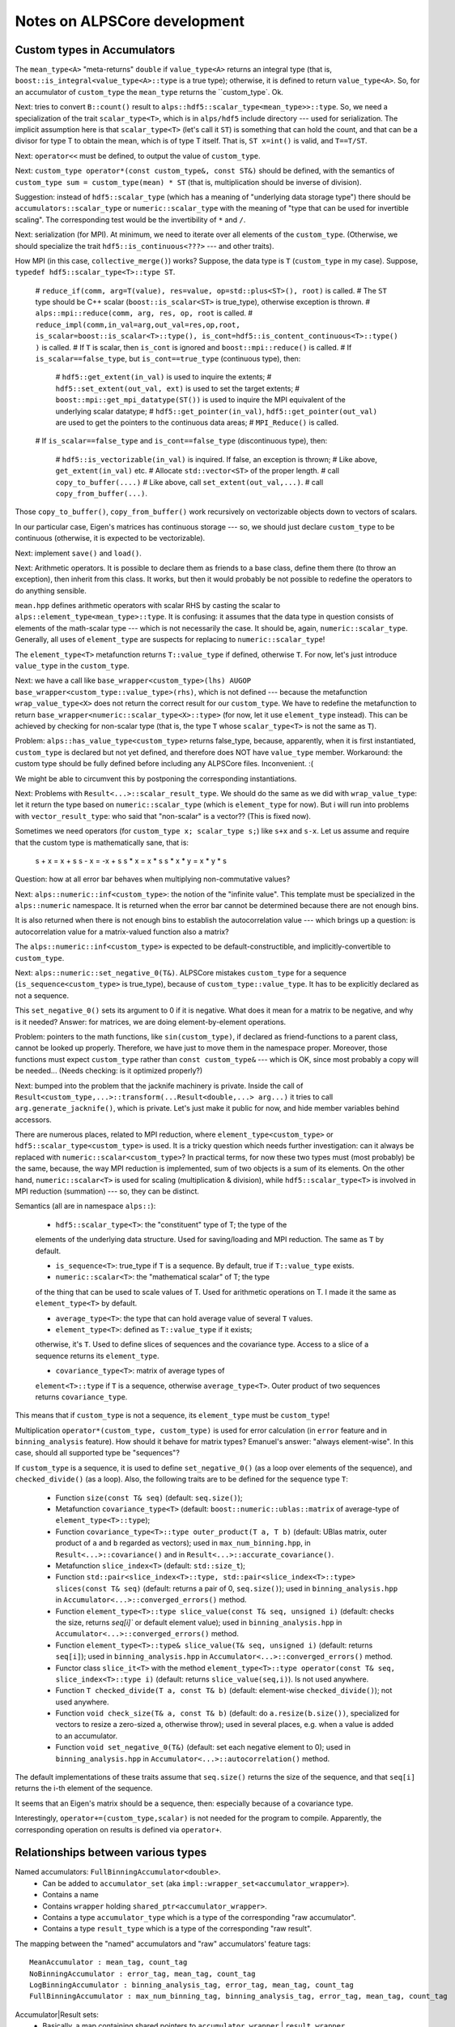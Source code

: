 Notes on ALPSCore development
#############################

Custom types in Accumulators
============================

The ``mean_type<A>`` "meta-returns" ``double`` if ``value_type<A>``
returns an integral type (that is,
``boost::is_integral<value_type<A>::type`` is a true type); otherwise,
it is defined to return ``value_type<A>``. So, for an accumulator of
``custom_type`` the ``mean_type`` returns the ``custom_type`. Ok.

Next: tries to convert ``B::count()`` result to
``alps::hdf5::scalar_type<mean_type>>::type``. So, we need a
specialization of the trait ``scalar_type<T>``, which is in
``alps/hdf5`` include directory --- used for serialization. The
implicit assumption here is that ``scalar_type<T>`` (let's call it
``ST``) is something that can hold the count, and that can be a
divisor for type T to obtain the mean, which is of type T itself. That
is, ``ST x=int()`` is valid, and ``T==T/ST``. 

Next: ``operator<<`` must be defined, to output the value of
``custom_type``.

Next: ``custom_type operator*(const custom_type&, const ST&)`` should
be defined, with the semantics of ``custom_type sum =
custom_type(mean) * ST`` (that is, multiplication should be inverse of
division).

Suggestion: instead of ``hdf5::scalar_type`` (which has a meaning of
"underlying data storage type") there should be
``accumulators::scalar_type`` or ``numeric::scalar_type`` with the
meaning of "type that can be used for invertible scaling". The
corresponding test would be the invertibility of ``*`` and ``/``.

Next: serialization (for MPI). At minimum, we need to iterate over all
elements of the ``custom_type``.  (Otherwise, we should specialize the
trait ``hdf5::is_continuous<???>`` --- and other traits).

How MPI (in this case, ``collective_merge()``) works? Suppose, the
data type is ``T`` (``custom_type`` in my case). Suppose, ``typedef
hdf5::scalar_type<T>::type ST``.

    # ``reduce_if(comm, arg=T(value), res=value, op=std::plus<ST>(), root)`` is
    called.
    # The ``ST`` type should be C++ scalar (``boost::is_scalar<ST>``
    is true_type), otherwise exception is thrown. 
    # ``alps::mpi::reduce(comm, arg, res, op, root`` is called.
    # ``reduce_impl(comm,in_val=arg,out_val=res,op,root, 
    is_scalar=boost::is_scalar<T>::type(),
    is_cont=hdf5::is_content_continuous<T>::type() )`` is called.
    # If ``T`` is scalar, then ``is_cont`` is ignored and
    ``boost::mpi::reduce()`` is called.
    # If ``is_scalar==false_type``, but ``is_cont==true_type`` (continuous
    type), then:
    
        # ``hdf5::get_extent(in_val)`` is used to inquire the extents;
        # ``hdf5::set_extent(out_val, ext)`` is used to set the target
        extents;
        # ``boost::mpi::get_mpi_datatype(ST())`` is used to inquire
        the MPI equivalent of the underlying scalar datatype;
        # ``hdf5::get_pointer(in_val)``,
        ``hdf5::get_pointer(out_val)`` are used to get the pointers to
        the continuous data areas;
        # ``MPI_Reduce()`` is called.

    # If ``is_scalar==false_type`` and ``is_cont==false_type``
    (discontinuous type), then:
    
        # ``hdf5::is_vectorizable(in_val)`` is inquired. If false, an
        exception is thrown;
        # Like above, ``get_extent(in_val)`` etc.
        # Allocate ``std::vector<ST>`` of the proper length.
        # call ``copy_to_buffer(....)``
        # Like above, call ``set_extent(out_val,...)``.
        # call ``copy_from_buffer(...)``.

Those ``copy_to_buffer()``, ``copy_from_buffer()`` work recursively on
vectorizable objects down to vectors of scalars.

In our particular case, Eigen's matrices has continuous storage --- so,
we should just declare ``custom_type`` to be continuous (otherwise, it
is expected to be vectorizable).

Next: implement ``save()`` and ``load()``.

Next: Arithmetic operators. It is possible to declare them as friends
to a base class, define them there (to throw an exception), then
inherit from this class. It works, but then it would probably be not
possible to redefine the operators to do anything sensible.

``mean.hpp`` defines arithmetic operators with scalar RHS by casting
the scalar to ``alps::element_type<mean_type>::type``. It is
confusing: it assumes that the data type in question consists of
elements of the math-scalar type --- which is not necessarily the
case. It should be, again, ``numeric::scalar_type``. Generally, all
uses of ``element_type`` are suspects for replacing to
``numeric::scalar_type``!

The ``element_type<T>`` metafunction returns ``T::value_type`` if
defined, otherwise ``T``. For now, let's just introduce
``value_type`` in the ``custom_type``.

Next: we have a call like ``base_wrapper<custom_type>(lhs) AUGOP
base_wrapper<custom_type::value_type>(rhs)``, which is not defined ---
because the metafunction ``wrap_value_type<X>`` does not return the
correct result for our ``custom_type``. We have to redefine the
metafunction to return ``base_wrapper<numeric::scalar_type<X>::type>``
(for now, let it use ``element_type`` instead). This can be achieved
by checking for non-scalar type (that is, the type ``T`` whose
``scalar_type<T>`` is not the same as ``T``).

Problem: ``alps::has_value_type<custom_type>`` returns false_type,
because, apparently, when it is first instantiated, ``custom_type`` is
declared but not yet defined, and therefore does NOT have
``value_type`` member. Workaround: the custom type should be fully
defined before including any ALPSCore files. Inconvenient. :(

We might be able to circumvent this by postponing the corresponding
instantiations.  

Next: Problems with ``Result<...>::scalar_result_type``. We should do
the same as we did with ``wrap_value_type``: let it return the type
based on ``numeric::scalar_type`` (which is ``element_type`` for
now). But i will run into problems with ``vector_result_type``: who
said that "non-scalar" is a vector?? (This is fixed now).

Sometimes we need operators (for ``custom_type x; scalar_type s;``)
like ``s+x`` and ``s-x``. Let us assume and require that the custom
type is mathematically sane, that is:

   s + x =  x + s
   s - x = -x + s
   s * x = x * s
   s * x * y = x * y * s

Question: how at all error bar behaves when multiplying
non-commutative values?

Next: ``alps::numeric::inf<custom_type>``: the notion of the "infinite
value". This template must be specialized in the ``alps::numeric``
namespace. It is returned when the error bar cannot be determined
because there are not enough bins. 

It is also returned when there is not enough bins to establish
the autocorrelation value --- which brings up a question: is
autocorrelation value for a matrix-valued function also a matrix?

The ``alps::numeric::inf<custom_type>`` is expected to be
default-constructible, and implicitly-convertible to ``custom_type``.

Next: ``alps::numeric::set_negative_0(T&)``. ALPSCore mistakes
``custom_type`` for a sequence (``is_sequence<custom_type>`` is
true_type), because of ``custom_type::value_type``. It has to be
explicitly declared as not a sequence.

This ``set_negative_0()`` sets its argument to 0 if it is
negative. What does it mean for a matrix to be negative, and why is it
needed? Answer: for matrices, we are doing element-by-element
operations.

Problem: pointers to the math functions, like ``sin(custom_type)``, if
declared as friend-functions to a parent class, cannot be looked up
properly. Therefore, we have just to move them in the namespace
proper. Moreover, those functions must expect ``custom_type`` rather
than ``const custom_type&`` --- which is OK, since most probably a
copy will be needed... (Needs checking: is it optimized properly?)

Next: bumped into the problem that the jacknife machinery is private. 
Inside the call of
``Result<custom_type,...>::transform(...Result<double,...> arg...)``
it tries to call ``arg.generate_jacknife()``, which is private. Let's
just make it public for now, and hide member variables behind
accessors. 

There are numerous places, related to MPI reduction, where
``element_type<custom_type>`` or ``hdf5::scalar_type<custom_type>`` is
used. It is a tricky question which needs further investigation: can
it always be replaced with ``numeric::scalar<custom_type>``? In
practical terms, for now these two types must (most probably) be the
same, because, the way MPI reduction is implemented, sum of two
objects is a sum of its elements. On the other hand,
``numeric::scalar<T>`` is used for scaling (multiplication &
division), while ``hdf5::scalar_type<T>`` is involved in MPI reduction
(summation) --- so, they can be distinct.

Semantics (all are in namespace ``alps::``):

    * ``hdf5::scalar_type<T>``: the "constituent" type of T; the type of the
    elements of the underlying data structure. Used for saving/loading
    and MPI reduction. The same as ``T`` by default.

    * ``is_sequence<T>``: true_type if ``T`` is a sequence. By
      default, true if ``T::value_type`` exists.

    * ``numeric::scalar<T>``: the "mathematical scalar" of T; the type
    of the thing that can be used to scale values of T. Used for
    arithmetic operations on T. I made it the same as
    ``element_type<T>`` by default.

    * ``average_type<T>``: the type that can hold average value of
      several ``T`` values.

    * ``element_type<T>``: defined as ``T::value_type`` if it exists;
    otherwise, it's ``T``. Used to define slices of sequences and the
    covariance type. Access to a slice of a sequence returns its
    ``element_type``.

    * ``covariance_type<T>``: matrix of average types of
    ``element<T>::type`` if ``T`` is a sequence, otherwise
    ``average_type<T>``. Outer product of two sequences returns
    ``covariance_type``.
      
This means that if ``custom_type`` is not a sequence, its
``element_type`` must be ``custom_type``!


Multiplication ``operator*(custom_type, custom_type)`` is used for
error calculation (in ``error`` feature and in ``binning_analysis``
feature). How should it behave for matrix types? Emanuel's answer:
"always element-wise". In this case, should all supported type be
"sequences"?

If ``custom_type`` is a sequence, it is used to define
``set_negative_0()`` (as a loop over elements of the sequence), and
``checked_divide()`` (as a loop). Also, the following traits are to be
defined for the sequence type ``T``:

    * Function ``size(const T& seq)`` (default: ``seq.size()``);

    * Metafunction ``covariance_type<T>`` (default:
      ``boost::numeric::ublas::matrix`` of average-type of ``element_type<T>::type``);

    * Function ``covariance_type<T>::type outer_product(T a, T b)``
      (default: UBlas matrix, outer product of ``a`` and ``b``
      regarded as vectors); used in ``max_num_binning.hpp``, in
      ``Result<...>::covariance()`` and in
      ``Result<...>::accurate_covariance()``.

    * Metafunction ``slice_index<T>`` (default: ``std::size_t``);

    * Function ``std::pair<slice_index<T>::type,
      std::pair<slice_index<T>::type> slices(const T& seq)`` (default:
      returns a pair of 0, ``seq.size()``); used in
      ``binning_analysis.hpp`` in
      ``Accumulator<...>::converged_errors()`` method.

    * Function ``element_type<T>::type slice_value(const T& seq, unsigned i)``
      (default: checks the size, returns `seq[i]`` or default element
      value); used in ``binning_analysis.hpp`` in
      ``Accumulator<...>::converged_errors()`` method.

    * Function ``element_type<T>::type& slice_value(T& seq, unsigned i)``
      (default: returns ``seq[i]``); used in ``binning_analysis.hpp``
      in ``Accumulator<...>::converged_errors()`` method.

    * Functor class ``slice_it<T>`` with the method 
      ``element_type<T>::type operator(const T& seq, slice_index<T>::type i)``
      (default: returns ``slice_value(seq,i)``). Is not used anywhere.

    * Function ``T checked_divide(T a, const T& b)`` (default: element-wise
      ``checked_divide()``); not used anywhere.
    
    * Function ``void check_size(T& a, const T& b)`` (default: do
      ``a.resize(b.size())``, specialized for vectors to resize a
      zero-sized ``a``, otherwise throw); used in several places,
      e.g. when a value is added to an accumulator.

    * Function ``void set_negative_0(T&)`` (default: set each negative
      element to 0); used in ``binning_analysis.hpp``
      in ``Accumulator<...>::autocorrelation()`` method.

The default implementations of these traits assume that ``seq.size()``
returns the size of the sequence, and that ``seq[i]`` returns the i-th
element of the sequence. 

It seems that an Eigen's matrix should be a sequence, then: especially
because of a covariance type.

Interestingly, ``operator+=(custom_type,scalar)`` is not needed for
the program to compile. Apparently, the corresponding operation on
results is defined via ``operator+``. 


Relationships between various types
===================================

Named accumulators: ``FullBinningAccumulator<double>``.
    * Can be added to ``accumulator_set`` (aka ``impl::wrapper_set<accumulator_wrapper>``).
    * Contains a name
    * Contains ``wrapper`` holding ``shared_ptr<accumulator_wrapper>``.
    * Contains a type ``accumulator_type`` which is a type of the
      corresponding "raw accumulator".
    * Contains a type ``result_type`` which is a type of the
      corresponding "raw result".

The mapping between the "named" accumulators and "raw" accumulators'
feature tags::
  MeanAccumulator : mean_tag, count_tag
  NoBinningAccumulator : error_tag, mean_tag, count_tag
  LogBinningAccumulator : binning_analysis_tag, error_tag, mean_tag, count_tag
  FullBinningAccumulator : max_num_binning_tag, binning_analysis_tag, error_tag, mean_tag, count_tag
      
Accumulator|Result sets:
    * Basically, a map containing shared pointers to ``accumulator_wrapper`` | ``result_wrapper``.
    * Access operator ``operator[](name)`` returns a reference to ``accumulator_wrapper`` | ``result_wrapper``.

Accumulator|Result wrappers (``accumulator_wrapper`` | ``result_wrapper``):
    * Contains a variant of ``shared_ptr< base_wrapper<T> >``, where ``T`` runs over all supported data types,
    * The pointer actually points to ``derived_accumulator_wrapper<A>`` | ``derived_result_wrapper<A>``.
      `QUESTION:` where does it take its value from??
    * Supports ``mean()``, ``error()`` methods, as well as arithmetic methods.
    * The method calls are forwarded via virtual methods of ``base_wrapper<T>``
      to the object actually held in the variant.
    * Supports method ``A& extract<A>()`` returning underlying raw accumulator|result ``A``.
    * There are free functions ``extract<A>()``.

The ``base_wrapper<T>`` class (where ``T`` is one of the supported
data types) inherits from the chain of ``impl::BaseWrapper<T,F,B>``
where ``F`` is a "feature tag" and ``B`` is a base class (next in
chain). At the end of the chain is ``detail::value_wrapper<T>``, which
contains only definition of ``value_type`` as ``T``.

Both ``derived_accumulator_wrapper<A>`` and
``derived_result_wrapper<A>`` inherit from ``derived_wrapper<A>``.

The ``derived_wrapper<A>`` class inherits from the chain of
``impl::DerivedWrapper<T,F,B>`` where ``F`` is a "feature tag" and
``B`` is a base class (next in chain). At the end of the chain there
is ``detail::foundation_wrapper<A>``, which inherits from
``base_wrapper<value_type<A>::type>``.

To check whether a given value of ``accumulator_wrapper`` related to a
particular named accumulator::
    using namespace alps::accumulators;
    #define SomeNamedAccumulator FullBinningAccumulator<double> /* or some other named accumulator */
    // Suppose we have a set of measurements mset:
    accumulator_set mset;
    mset << SomeNamedAccumulator("name");
    // Obtain the wrapper object by name:
    const accumulator_wrapper& acc=mset["name"]; 
    // Try to extract the raw accumulator:
    try {
        acc.extract<SomeNamedAccumulator::accumulator_type>();
    } catch (std::bad_cast&) {
        std::cerr << "acc does not wrap SomeNamedAccumulator or its subclass";
    }

   
    

Adding a new method to ``result_wrapper``
=========================================

How does ``result_wrapper::error<U>()`` work?
---------------------------------------------

Methods like ``result_wrapper::error<U>()`` use visitor to operate on
value of type ``shared_ptr<X>`` determined by meta-predicate
``detail::is_valid_argument< error_type<X>::type, U>``, where ``X`` is
``base_wrapper<T>``.  The ``error_type<X>`` is defined (as the
"identical" subclass of ``mean_type<X>``) in ``error.hpp``. The
``mean_type<X>`` is ``value_type<X>::type`` (if the latter type is not
integral, otherwise ``double``).

The metafunction ``value_type<X>`` returns ``X::value_type``. 

Therefore, the metafunction ``error_type<X>`` returns
``X::value_type``, which is inherited through the chain of
``impl::BaseWrapper<T,F,B>`` from ``detail::value_type<T>`` to be
``T``.

The meta-predicate ``detail::is_valid_argument<error_type<X>::type, U>``
therefore compares between two datatypes: ``detail::is_valid_argument<T,U>``,
where ``T`` is the underlying datatype of the ``result_wrapper<T>``,
and ``U`` is the template argument in the call ``error<U>()``. 

How can we add ``result_wrapper::autocorrelation<U>()``?
--------------------------------------------------------

The visitor classes are generated using macro
``ALPS_ACCUMULATOR_PROPERTY_PROXY(method,return_type)``. In our case,
the ``return_type`` is ``autocorrelation_type``; this macro then
generates call to metafunction ``autocorrelation_type``
(``autocorrelation_type<X>::type``). Therefore, we need a metafunction
``autocorrelation_type<X>`` that returns ``X::autocorrelation_type``
-- and it is there, in ``binning_analysis.hpp``, and is visible. This part works.

Then, ``X::autocorrelation()`` method is called (that is,
``base_wrapper<T>::autocorrelation()``), which compiles, finding the
(pure virtual!)  method in one of its parent classes,
``impl::BaseWrapper<T,binning_analysis_tag,B>``. It must get
dispatched to ``derived_result_wrapper<A>::autocorrelation()``, which
finds the method in one of its parent classes,
``impl::DerivedWrapper<T,binning_analysis_tag,B>``.


The method
``impl::DerivedWrapper<T,binning_analysis_tag,B>::autocorrelation()``
calls ``detail::autocorrelation_impl(arg)``, where ``arg`` is taken
from its ``m_data`` field; the latter is a protected member of type
``A`` inherited from ``detail::foundation_wrapper<A>``. The free
templated function ``detail::autocorrelation_impl<A>(const A& acc)``
calls ``autocorrelation(acc)`` (or throws if meta-predicate
``has_feature<A, binning_analysis_tag>`` is false). The
``autocorrelation(acc)`` simply calls ``acc.autocorrelation()``.


Adding serialization (save/load) capabilities.
==============================================

The class has to implement several concepts (the info is taken from
[https://alps.comp-phys.org/trac/wiki/NGSHDF5#Non-IntrusiveSerialization]
and from looking at ALPSCore code). The following template specializations must be defined for the type T (in ``alps::hdf5`` namespace):

    * Metafunction ``scalar_type<T>`` 
    * Meta-predicate ``has_complex_elements<T>`` 
    * Meta-predicate ``is_continuous<T>`` 
    * Function ``void save<T>(
      alps::hdf5::archive& ar, std::string const& path, const T& value,
      std::vector<std::size_t> size = std::vector<size_t>(),
      std::vector<std::size_t> chunk = std::vector<size_t>(),
      std::vector<std::size_t> offset = std::vector<size_t>())``
    * Function ``void load<T>(
      alps::hdf5::archive& ar, std::string const& path, T & value,
      std::vector<std::size_t> chunk = std::vector<size_t>(),
      std::vector<std::size_t> offset = std::vector<size_t>())``

in ``alps::hdf5::detail`` namespace, template specializations with static ``apply()`` method:

    * ``std::vector<std::size_t> get_extent<T>::apply(const T& value)``
    * ``void set_extent<T>::apply(T& value, const std::vector<std::size_t>& extent)``
    * ``bool is_vectorizable<T>::apply(const T& value)``
    * ``some_pointer_type get_pointer<T>::apply(T& value)``
    * ``some_const_pointer_type get_pointer<const T>::apply(const T& value)``

This is a mess --- this is documented poorly.

``save()`` ultimately calls ``alps::hdf5::archive::write<U>(path,
const U* val_addr, size_vec, chunk_vec, offset_vec)`` which is defined
only for native HDF5 types ``U``. Therefore,
``get_pointer<custom_type>()`` should return a native type pointer.

True-valued ``is_continuous<T>`` apparently means that if we have this::
    T* array_of_values=new T[N];
    U* ptr=get_pointer<T>::apply(array_of_values);
then ``ptr`` points to a *continuous* area of data associated with
``array_of_values``.


What to do with it?
-------------------

We can introduce "intrusive" ``save()`` and ``load()``. It works, as
long as no name is assigned when saving (as in
``ar[""]<<value``). This is because, e.g., feature= ``mean_tag``
expects that the mean value is "data" (not "datagroup"!) and is of the
type ``hdf5::scalar_type<mean_type>::type``, and also either scalar
(according to ``boost::is_scalar``) or ``get_extent(T()).size()``
returns the number of dimensions associated with the HDF5 data (``T``
is the datatype held in the accumulator).

Another requirement is that
``accumulators::accumulator_set::register_serializable_type<raw_acc_type>()``
must be called (once! before loading!), where ``raw_acc_type`` is the
"raw accumulator type" holding ``T``.

It is still a mess: when loading, each of the registered accumulator
types are tried in turn, until the first one capable of reading this
data is found. That results in ``double`` accumulator thinking that it
can read my ``custom_type`` accumulator, the ``double`` -holding
accumulator being constructed, and a failure when the ``double``
accumulator is converted to ``custom_type``.

Proposed solution: each registered type should announce an attribute
value that will be saved with the data; the loader should match the
attribute with the corresponding accumulator reader. It looks like a
not so big extension of ``can_load()`` method.

So, how does it work? ``wrapper_set<W>``, where ``W`` is
``accumulator_wrapper`` or ``results_wrapper``, contains
``std::vector<boost::shared_ptr<detail::serializable_type<W> > >
m_types`` member: a vector of shared pointers to
``detail::serializable_type<W>``. The latter is an abstract class,
from which ``detail::serializable_type_impl<W,A>`` is derived, where
``A`` is a raw accumulator type (the template parameter of the
``accumulators::accumulator_set::register_serializable_type<A>()``
above). The abstract class defines the following interface:

    * ``std::size_t rank() const`` : returns the "rank" of the loader;
      higher ranks are tried first. The default implementation
      behavior is to call ``A::rank()``, which returns 1 for the
      count-accumulator, and ``B::rank()+1`` for all other raw
      accumulators.
    * ``bool can_load(hdf5::archive&) const`` : returns whether this
      type can be loaded. Default implementation: returns
      ``A::can_load()``.
    * ``W* create(hdf5::archive&) const`` : returns a pointer to a
      newly-created object on a heap. Default implementation: ``return
      new W(A())``; that is, creates a new wrapper initialized with
      default-constructed raw accumulator.

The ``register_serializable_type()`` function inserts the new
serializable type in the vector (``m_types`` above) according to the
rank, maintaining the vector sorted in descending order (higher ranks
first).

So, for a user-defined type ``T``, i can either expand the default
implementation, or substitute it with another, specialized for each
``A<T>``. How would the alternative implementation look?

To load an accumulator, i still need to have a simple data (vector or
scalar) written in HDF5. This implementation allows for customized
accumulator (type ``A``) reading, while i rather need a customize data
type (type ``T``) reading!

Let's introduce a ``bool can_load(hdf5::archive& ar, const
std::string& name, size_t dim)`` as a trait for
``T``. (Is there already something like that? Does not look like.)
This will not work, because ``tau/data`` is an array of dimension 1
more than the saved data: it cannot be (naturally) generalized to an
arbitrary data. OTOH, i can explicitly save/load a vector of
general values --- why not?

So, do i need to extend the archive concepts to introduce
``can_load()``? 

For now, let's just have ``can_load()`` that checks name, datatype,
dimensionality (0 means check whether the type ``T`` and the saved
type are both scalars or both not).

mean value: (the tested type T is actually mean_type).
  1. Is data.
  2. Contains the datatype of the hdf5-scalar type.
  3. If T is boost-scalar, then data is scalar
  4. If T is not boost-scalar, then data is not scalar and has
     dimensions of ``get_extent(T()).size()``.

So, the call should be:
``trait<T>::can_load(ar,name,boost::is_scalar<T>.value?0:get_extent(T()).size())``.

Now the trait is coded and used. It has to be specialized for
``custom_type``, and has to work for the array of ``custom_type`` too.

When i am trying to save a vector of ``custom_type``, the traits like
``get_extent<T>`` and ``get_pointer<T>`` are called, rather than
``save()``/``load()``. How to prevent this? How does ``std::vector``
saves its elements?

It is enough to declare the type as non-continuous and
non-vectorizable; then ``save()`` or ``load()`` will be called
element-wise. However, it would break MPI functionality!

A compromise variant: the type can be declared non-continuous and
non-vectorizable, but content continuous --- will not work: it breaks
when MPI is used for a vector of ``custom_type``.

I was wrong about semantics of ``is_continuous<T>``: it returns
``true`` if an *array* of T is continuous data. 

How does ``hdf5::archive::read(string path, T* val, vector<size_t> chunk,
vector<size_t> offset)`` work?

  1. ``vector<size_t> data_size=extent(path)``:  sets the
     ``data_size`` vector to the extent of the saved data, which is:
    * For non-existing data: ``{0}``
    * For scalars: ``{1}``
    * For N-dim non-scalars: ``{0, ..., 0}`` (of length N), which then
      apparently gets filled with the actual dimensions of the data or
      attribute ``path``. 
  2. Verify that the number of elements in ``data_size`` (that is, the
     dimensionality of the data) is the same as the number of elements
     in ``chunk`` and ``offset``.
  3. For each dimension ``i``, ``data_size[i]`` should be not less
     than ``chunk[i]+offset[i]``. 
  4. String type, then each native type, are tried in order:
     1. Length is a multiple of ``chunk`` array elements.
     2. Raw array of the corresponding length is allocated.
     3. If chunks (that is, ``chunk`` array elements) are all the same
        as data dimensions (that is, ``data_size`` array elements),
        the data is read into the raw array;
     4. Otherwise:
        1. A hyperslab is selected, with each dimension ``i``
           starting at ``offset[i]`` and having ``chunk[i]`` elements.
        2. A "file dataspace" is created based on the hyperslab.
        3. A "memory dataspace" is created of dimensions from ``chunk`` array.
        4. The file dataspace is read into raw array described by the
           memory dataspace.
        5. `In other words`, a slab (a multi-dimensional sub-array) is
           cut out from the file data; the dimensions (sizes) of the slab are
           given by ``chunk[]``, and the offsets (positions) in the
           data structure in the file are given by ``offset``.
     5. The raw array is cast to the return value.

By implementing ``get_extent`` and ``save()``/``load()`` properly we
made the saving/loading of the custom type and vectors of custom type
work. 

A saved value or vector of custom type looks exactly like any other
scalar or vector in HDF5; to be precise, ``my_custom_type<T>`` looks
like a one-dimensional one-element vector of ``T``. How to distinguish
the custom type values?  For example, setting an attribute
``c++_type`` with value ``my_custom_type``. A loader can verify the
attribute and the type of the data entity (using ``bool
hdf5::archive::is_datatype<T>(string path)``) and decide whether the
data is loadable.

Because it appears to be perfectly fine to read my custom type into a
vector of any type, load attempts for accumulators should begin with
the custom type and only then try regular types.






Tests for proper accumulator statistics.
========================================

The errorbars (and correlation lengths) returned by binning
accumulators depends on the data generators, and differ widely from
non-binned estimators in cases of non-uniformly-distributed data. How
to (easily) introduce accumulator-specific errorbar verifiers?

One option, little bit verbose, is to ask to supply a predicate
functor: it will be given the errorbar as argument, and should return
true if the errorbar is acceptable, false otherwise.

Another option is to subclass the test class, declare a separate test
set, and code an errorbar tester explicitly --- and this is what i did.

Accumulator printing.
=====================

I want something like this: ``cout << fullprint(acc)``. That is,
``fullprint(acc)`` should return something which is printable: e.g.,
``detail::accumulator_print_proxy``. Possible, but impractical for
now.


Merging accumulators.
=====================

To make it finally work, i need "universal summation": vectors,vectors
of vectors... etc. It is possible (i made a sample program). However,
we need to figure out what defined in ALPSCore in terms of what.

``boost_array_functions.hpp``: 
Defines ``numeric::operator+=`` and the like for ``boost::array``. Not
relevant.

``functional.hpp``: defines classes ``numeric::plus<T,U,R>`` and
``numeric::plus<T,T,T>`` and the like in terms of
``boost::numeric::operators::operator+`` (and the like), which
presumably do element-wise vector operations. Some of them are using
``alps::numeric::operator+`` instead! (commit 66ba01bd).

``vector_functions.hpp``: defines ``operator+=`` and the like,
originally in terms of ``std::plus`` and the like. We should rewrite
them in terms of ``numeric::plus``.

Problem: accumulators have different number of bins. We need a "merge"
operation on vectors, with resizing the smaller vector to the larger
one. How would we do it?

Basically, it is "OP-EQ" operation.
If the left vector is smaller:::
  lsz=left.size();
  rsz=right.size();
  if (lsz<rsz) left.resize(rsz);
  left += right;

However, if the right vector is smaller, the operation becomes more
involved. We need either to copy (and then discard) the right vector
before resizing, or just introduce a special "merge":::
  lsz=left.size();
  rsz=right.size();
  if (lsz<rsz) left.resize(rsz); // now left is at least as big as right
  std::transform(right.begin(), right.end(), 
                 left.begin(),
                 left.begin(),
                 alps::numeric::plus<T,T,T>());

Looks like working.

Next problem: Half-finished merge of ``max_num_binning`` accumulator,
which does nothing except calling the merge of its base class (which
is ``binning_analysis`` accumulator), passes the test. We need a better
merge test!


